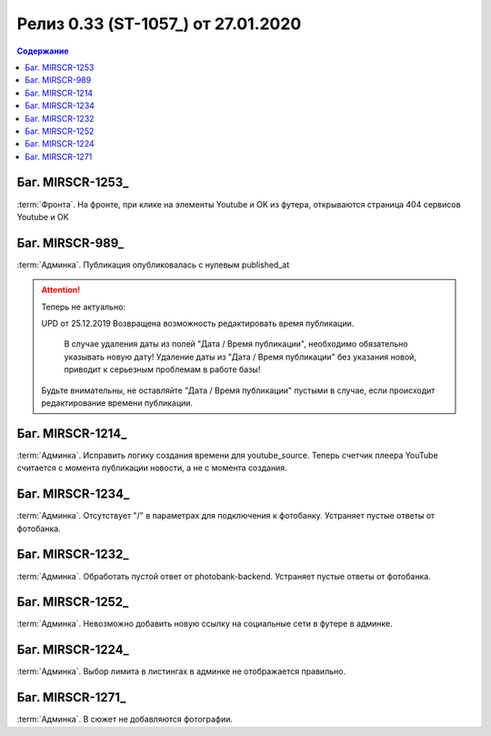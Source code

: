 ***********************************************
Релиз 0.33 (ST-1057_) от 27.01.2020
***********************************************

.. _ST-1053: https://mir24tv.atlassian.net/browse/ST-1057

.. contents:: Содержание
   :depth: 2

Баг. MIRSCR-1253_
------------------------------------------
:term:`Фронта`. На фронте, при клике на элементы Youtube и OK из футера, открываются страница 404 сервисов Youtube и OK


Баг. MIRSCR-989_
------------------------------------------
:term:`Админка`. Публикация опубликовалась с нулевым published_at

.. attention::
   Теперь не актуально:

   UPD от 25.12.2019 Возвращена возможность редактировать время публикации.

	 В случае удаления даты из полей "Дата / Время публикации", необходимо обязательно указывать новую дату! Удаление даты из "Дата / Время публикации" без указания новой, приводит к серьезным проблемам в работе базы!

   Будьте внимательны, не оставляйте "Дата / Время публикации" пустыми в случае, если происходит редактирование времени публикации.

Баг. MIRSCR-1214_
------------------------------------------
:term:`Админка`. Исправить логику создания времени для youtube_source. Теперь счетчик плеера YouTube считается с момента публикации новости, а не с момента создания.

Баг. MIRSCR-1234_
------------------------------------------
:term:`Админка`. Отсутствует "/" в параметрах для подключения к фотобанку. Устраняет пустые ответы от фотобанка.

Баг. MIRSCR-1232_
------------------------------------------
:term:`Админка`. Обработать пустой ответ от photobank-backend. Устраняет пустые ответы от фотобанка.

Баг. MIRSCR-1252_
------------------------------------------
:term:`Админка`. Невозможно добавить новую ссылку на социальные сети в футере в админке.

Баг. MIRSCR-1224_
------------------------------------------
:term:`Админка`. Выбор лимита в листингах в админке не отображается правильно. 

Баг. MIRSCR-1271_
------------------------------------------
:term:`Админка`. В сюжет не добавляются фотографии.
